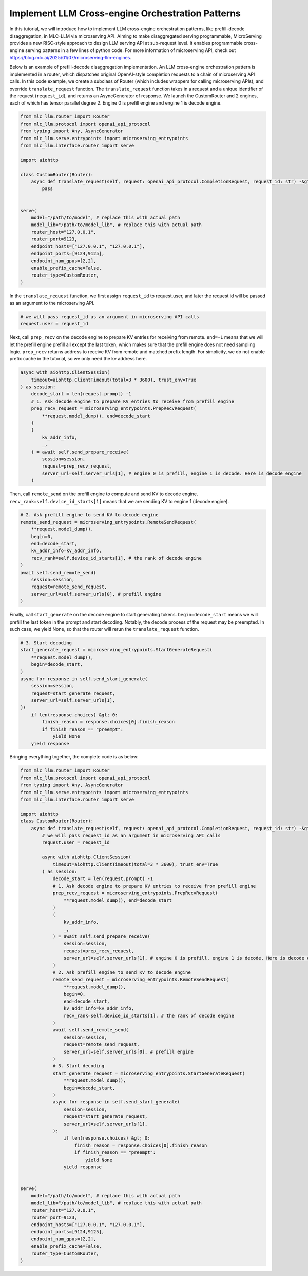 Implement LLM Cross-engine Orchestration Patterns
======================================================================

In this tutorial, we will introduce how to implement LLM cross-engine
orchestration patterns, like prefill-decode disaggregation, in MLC-LLM
via microserving API. Aiming to make disaggregated serving programmable,
MicroServing provides a new RISC-style approach to design LLM serving
API at sub-request level. It enables programmable cross-engine serving
patterns in a few lines of python code. For more information of
microserving API, check out
https://blog.mlc.ai/2025/01/07/microserving-llm-engines.

Below is an example of prefill-decode disaggregation implementation. An
LLM cross-engine orchestration pattern is implemented in a router, which
dispatches original OpenAI-style completion requests to a chain of
microserving API calls. In this code example, we create a subclass of
Router (which includes wrappers for calling microserving APIs), and
override ``translate_request`` function. The ``translate_request``
function takes in a request and a unique identifier of the request
(``request_id``), and returns an AsyncGenerator of response. We launch
the CustomRouter and 2 engines, each of which has tensor parallel degree
2. Engine 0 is prefill engine and engine 1 is decode engine.

.. code:: python

   from mlc_llm.router import Router
   from mlc_llm.protocol import openai_api_protocol
   from typing import Any, AsyncGenerator
   from mlc_llm.serve.entrypoints import microserving_entrypoints
   from mlc_llm.interface.router import serve

   import aiohttp

   class CustomRouter(Router):
       async def translate_request(self, request: openai_api_protocol.CompletionRequest, request_id: str) -&gt; AsyncGenerator[openai_api_protocol.CompletionResponse, Any]:
           pass


   serve(
       model="/path/to/model", # replace this with actual path
       model_lib="/path/to/model_lib", # replace this with actual path
       router_host="127.0.0.1",
       router_port=9123,
       endpoint_hosts=["127.0.0.1", "127.0.0.1"],
       endpoint_ports=[9124,9125],
       endpoint_num_gpus=[2,2],
       enable_prefix_cache=False,
       router_type=CustomRouter,
   )

In the ``translate_request`` function, we first assign ``request_id`` to
request.user, and later the request id will be passed as an argument to
the microserving API.

.. code:: python

   # we will pass request_id as an argument in microserving API calls
   request.user = request_id


Next, call ``prep_recv`` on the decode engine to prepare KV entries for
receiving from remote. ``end=-1`` means that we will let the prefill
engine prefill all except the last token, which makes sure that the
prefill engine does not need sampling logic. ``prep_recv`` returns
address to receive KV from remote and matched prefix length. For
simplicity, we do not enable prefix cache in the tutorial, so we only
need the kv address here.

.. code:: python

   async with aiohttp.ClientSession(
       timeout=aiohttp.ClientTimeout(total=3 * 3600), trust_env=True
   ) as session:
       decode_start = len(request.prompt) -1
       # 1. Ask decode engine to prepare KV entries to receive from prefill engine
       prep_recv_request = microserving_entrypoints.PrepRecvRequest(
           **request.model_dump(), end=decode_start
       )
       (
           kv_addr_info,
           _,
       ) = await self.send_prepare_receive(
           session=session,
           request=prep_recv_request,
           server_url=self.server_urls[1], # engine 0 is prefill, engine 1 is decode. Here is decode engine
       )

Then, call ``remote_send`` on the prefill engine to compute and send KV
to decode engine. ``recv_rank=self.device_id_starts[1]`` means that we
are sending KV to engine 1 (decode engine).

.. code:: python


   # 2. Ask prefill engine to send KV to decode engine
   remote_send_request = microserving_entrypoints.RemoteSendRequest(
       **request.model_dump(),
       begin=0,
       end=decode_start,
       kv_addr_info=kv_addr_info,
       recv_rank=self.device_id_starts[1], # the rank of decode engine
   )
   await self.send_remote_send(
       session=session,
       request=remote_send_request,
       server_url=self.server_urls[0], # prefill engine
   )

Finally, call ``start_generate`` on the decode engine to start
generating tokens. ``begin=decode_start`` means we will prefill the last
token in the prompt and start decoding. Notably, the decode process of
the request may be preempted. In such case, we yield None, so that the
router will rerun the ``translate_request`` function.

.. code:: python

   # 3. Start decoding
   start_generate_request = microserving_entrypoints.StartGenerateRequest(
       **request.model_dump(),
       begin=decode_start,
   )
   async for response in self.send_start_generate(
       session=session,
       request=start_generate_request,
       server_url=self.server_urls[1],
   ):
       if len(response.choices) &gt; 0:
           finish_reason = response.choices[0].finish_reason
           if finish_reason == "preempt":
               yield None
       yield response

Bringing everything together, the complete code is as below:

.. code:: python

   from mlc_llm.router import Router
   from mlc_llm.protocol import openai_api_protocol
   from typing import Any, AsyncGenerator
   from mlc_llm.serve.entrypoints import microserving_entrypoints
   from mlc_llm.interface.router import serve

   import aiohttp
   class CustomRouter(Router):
       async def translate_request(self, request: openai_api_protocol.CompletionRequest, request_id: str) -&gt; AsyncGenerator[openai_api_protocol.CompletionResponse, Any]:
           # we will pass request_id as an argument in microserving API calls
           request.user = request_id

           async with aiohttp.ClientSession(
               timeout=aiohttp.ClientTimeout(total=3 * 3600), trust_env=True
           ) as session:
               decode_start = len(request.prompt) -1
               # 1. Ask decode engine to prepare KV entries to receive from prefill engine
               prep_recv_request = microserving_entrypoints.PrepRecvRequest(
                   **request.model_dump(), end=decode_start
               )
               (
                   kv_addr_info,
                   _,
               ) = await self.send_prepare_receive(
                   session=session,
                   request=prep_recv_request,
                   server_url=self.server_urls[1], # engine 0 is prefill, engine 1 is decode. Here is decode engine
               )
               # 2. Ask prefill engine to send KV to decode engine
               remote_send_request = microserving_entrypoints.RemoteSendRequest(
                   **request.model_dump(),
                   begin=0,
                   end=decode_start,
                   kv_addr_info=kv_addr_info,
                   recv_rank=self.device_id_starts[1], # the rank of decode engine
               )
               await self.send_remote_send(
                   session=session,
                   request=remote_send_request,
                   server_url=self.server_urls[0], # prefill engine
               )
               # 3. Start decoding
               start_generate_request = microserving_entrypoints.StartGenerateRequest(
                   **request.model_dump(),
                   begin=decode_start,
               )
               async for response in self.send_start_generate(
                   session=session,
                   request=start_generate_request,
                   server_url=self.server_urls[1],
               ):
                   if len(response.choices) &gt; 0:
                       finish_reason = response.choices[0].finish_reason
                       if finish_reason == "preempt":
                           yield None
                   yield response


   serve(
       model="/path/to/model", # replace this with actual path
       model_lib="/path/to/model_lib", # replace this with actual path
       router_host="127.0.0.1",
       router_port=9123,
       endpoint_hosts=["127.0.0.1", "127.0.0.1"],
       endpoint_ports=[9124,9125],
       endpoint_num_gpus=[2,2],
       enable_prefix_cache=False,
       router_type=CustomRouter,
   )

